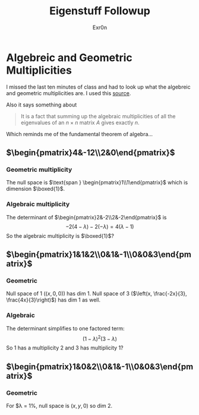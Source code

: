 #+AUTHOR: Exr0n
#+TITLE: Eigenstuff Followup
* Algebreic and Geometric Multiplicities
  I missed the last ten minutes of class and had to look up what the algebreic and geometric multiplicities are. I used this [[https://people.math.carleton.ca/~kcheung/math/notes/MATH1107/wk10/10_algebraic_and_geometric_multiplicities.html][source]].

  Also it says something about
  #+begin_quote
  It is a fact that summing up the algebraic multiplicities of all the eigenvalues of an $n\times n$ matrix $A$ gives exactly $n$.
  #+end_quote
  Which reminds me of the fundamental theorem of algebra...

** $\begin{pmatrix}4&-12\\2&0\end{pmatrix}$

*** Geometric multiplicity
	The null space is $\text{span } \begin{pmatrix}1\\1\end{pmatrix}$ which is dimension $\boxed{1}$.

*** Algebraic multiplicity
	The determinant of $\begin{pmatrix}2&-2\\2&-2\end{pmatrix}$ is
	\[ -2(4-\lambda)-2(-\lambda) = 4(\lambda -1) \]
	So the algebraic multiplicity is $\boxed{1}$?

** $\begin{pmatrix}1&1&2\\0&1&-1\\0&0&3\end{pmatrix}$

*** Geometric
	Null space of 1 ($(x, 0, 0)$) has dim 1. Null space of 3 ($\left(x, \frac{-2x}{3}, \frac{4x}{3}\right)$) has dim 1 as well.

*** Algebraic
	The determinant simplifies to one factored term:
	\[ (1-\lambda)^2(3-\lambda) \]
	So 1 has a multiplicity 2 and 3 has multiplicity 1?


** $\begin{pmatrix}1&0&2\\0&1&-1\\0&0&3\end{pmatrix}$

*** Geometric
	For $\lambda = 1%, null space is $(x, y, 0)$ so dim 2.
